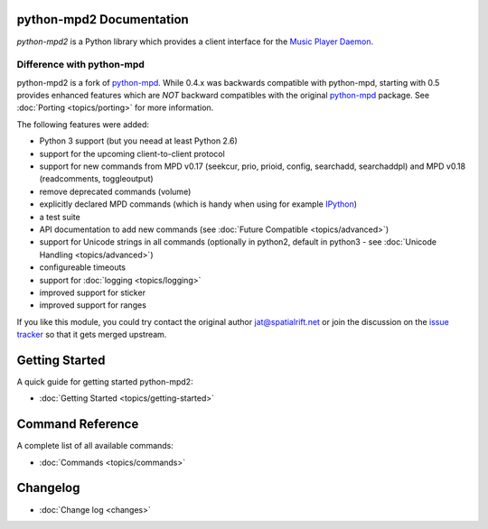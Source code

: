 python-mpd2 Documentation
=========================

*python-mpd2* is a Python library which provides a client interface for
the `Music Player Daemon <http://musicpd.org>`__.

Difference with python-mpd
--------------------------

python-mpd2 is a fork of `python-mpd`_.  While 0.4.x was backwards compatible
with python-mpd, starting with 0.5 provides enhanced features which are *NOT*
backward compatibles with the original `python-mpd`_ package.  See
:doc:`Porting <topics/porting>` for more information.

The following features were added:

-  Python 3 support (but you neead at least Python 2.6)
-  support for the upcoming client-to-client protocol
-  support for new commands from MPD v0.17 (seekcur, prio, prioid,
   config, searchadd, searchaddpl) and MPD v0.18 (readcomments, toggleoutput)
-  remove deprecated commands (volume)
-  explicitly declared MPD commands (which is handy when using for
   example `IPython <http://ipython.org>`__)
-  a test suite
-  API documentation to add new commands (see :doc:`Future Compatible <topics/advanced>`)
-  support for Unicode strings in all commands (optionally in python2,
   default in python3 - see :doc:`Unicode Handling <topics/advanced>`)
-  configureable timeouts
-  support for :doc:`logging <topics/logging>`
-  improved support for sticker
-  improved support for ranges

If you like this module, you could try contact the original author
jat@spatialrift.net or join the discussion on the 
`issue tracker <http://jatreuman.indefero.net/p/python-mpd/issues/7/>`__ so that
it gets merged upstream.

Getting Started
===============

A quick guide for getting started python-mpd2:

* :doc:`Getting Started <topics/getting-started>`

.. _python-mpd: http://jatreuman.indefero.net/p/python-mpd/

Command Reference
=================

A complete list of all available commands:

* :doc:`Commands <topics/commands>`

Changelog
=========

* :doc:`Change log <changes>`
